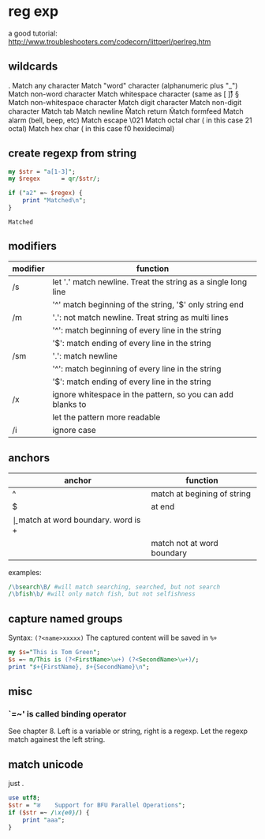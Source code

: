 * reg exp
  a good tutorial: http://www.troubleshooters.com/codecorn/littperl/perlreg.htm
** wildcards
   .   Match any character
   \w  Match "word" character (alphanumeric plus "_")
   \W  Match non-word character
   \s  Match whitespace character (same as [ \t\n\r\v])
   \S  Match non-whitespace character
   \d  Match digit character
   \D  Match non-digit character
   \t  Match tab
   \n  Match newline
   \r  Match return
   \f  Match formfeed
   \a  Match alarm (bell, beep, etc)
   \e  Match escape
   \021  Match octal char ( in this case 21 octal)
   \xf0  Match hex char ( in this case f0 hexidecimal)

** create regexp from string
   #+begin_src perl :results output
   my $str = "a[1-3]";
   my $regex      = qr/$str/;
   
   if ("a2" =~ $regex) {
       print "Matched\n";
   }
   #+end_src

   #+RESULTS:
   : Matched

   
** modifiers
   | modifier | function                                                      |
   |----------+---------------------------------------------------------------|
   | /s       | let '.' match newline. Treat the string as a single long line |
   |          | '^' match beginning of the string, '$' only string end        |
   | /m       | '.': not match newline. Treat string as multi lines           |
   |          | '^': match beginning of every line in the string              |
   |          | '$': match ending of every line in the string                 |
   | /sm      | '.': match newline                                             |
   |          | '^': match beginning of every line in the string              |
   |          | '$': match ending of every line in the string                 |
   | /x       | ignore whitespace in the pattern, so you can add blanks to    |
   |          | let the pattern more readable                                 |
   | /i       | ignore case                                                   |
   
** anchors
   | anchor | function                            |
   |--------+-------------------------------------|
   | ^      | match at begining of string         |
   | $      | at end                              |
   | \b     | match at word boundary. word is \w+ |
   | \B     | match not at word boundary          |

   examples:
   #+begin_src perl :results output
   /\bsearch\B/ #will match searching, searched, but not search
   /\bfish\b/ #will only match fish, but not selfishness
   #+end_src
** capture named groups
   Syntax: ~(?<name>xxxxx)~
   The captured content will be saved in ~%+~
   #+begin_src perl :results output
   my $s="This is Tom Green";
   $s =~ m/This is (?<FirstName>\w+) (?<SecondName>\w+)/;
   print "$+{FirstName}, $+{SecondName}\n";
   #+end_src

   #+RESULTS:

** misc
*** `=~' is called binding operator
    See chapter 8. Left is a variable or string, right is a regexp. Let the regexp match againest the left string.
** match unicode
   just \x{AA}.
   #+begin_src perl :results output
   use utf8;
   $str = "ङ    Support for BFU Parallel Operations";
   if ($str =~ /\x{e0}/) {
       print "aaa";
   }
   #+end_src

   #+RESULTS:

   